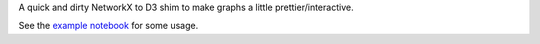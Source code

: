 A quick and dirty NetworkX to D3 shim to make graphs a little
prettier/interactive.

See the `example notebook`_ for some usage.

.. _example notebook: https://nbviewer.jupyter.org/github/nicktimko/d3shims/blob/master/example.ipynb

